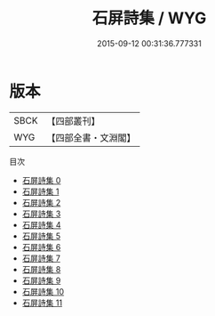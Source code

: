 #+TITLE: 石屏詩集 / WYG

#+DATE: 2015-09-12 00:31:36.777331
* 版本
 |      SBCK|【四部叢刊】  |
 |       WYG|【四部全書・文淵閣】|
目次
 - [[file:KR4d0278_000.txt][石屏詩集 0]]
 - [[file:KR4d0278_001.txt][石屏詩集 1]]
 - [[file:KR4d0278_002.txt][石屏詩集 2]]
 - [[file:KR4d0278_003.txt][石屏詩集 3]]
 - [[file:KR4d0278_004.txt][石屏詩集 4]]
 - [[file:KR4d0278_005.txt][石屏詩集 5]]
 - [[file:KR4d0278_006.txt][石屏詩集 6]]
 - [[file:KR4d0278_007.txt][石屏詩集 7]]
 - [[file:KR4d0278_008.txt][石屏詩集 8]]
 - [[file:KR4d0278_009.txt][石屏詩集 9]]
 - [[file:KR4d0278_010.txt][石屏詩集 10]]
 - [[file:KR4d0278_011.txt][石屏詩集 11]]
